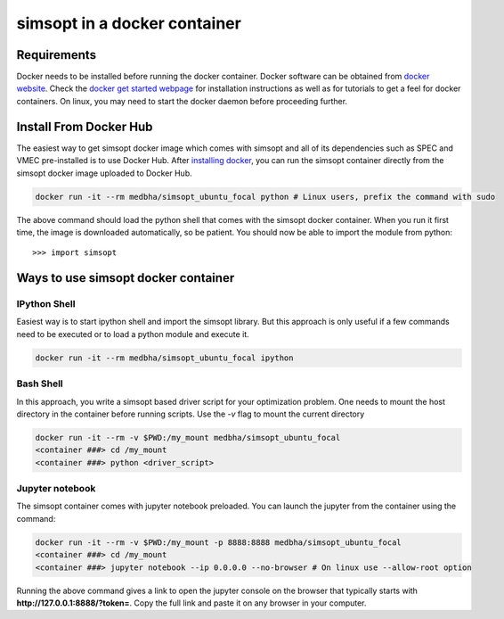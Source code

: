 simsopt in a docker container
=====================================

Requirements
^^^^^^^^^^^^
Docker needs to be installed before running the docker container. Docker
software can be obtained from `docker website <https://docs.docker.com/get-docker/>`_.
Check the `docker get started webpage <https://docs.docker.com/get-started/>`_ for installation instructions 
as well as for tutorials to get a feel for docker containers. On linux, you may need to start the docker daemon
before proceeding further.

Install From Docker Hub
^^^^^^^^^^^^^^^
The easiest way to get simsopt docker image which comes with simsopt and all of its dependencies such as
SPEC and VMEC pre-installed is to use Docker Hub. After 
`installing docker <https://docs.docker.com/get-started/>`_, you can run
the simsopt container directly from the simsopt docker image uploaded to
Docker Hub.

.. code-block::

   docker run -it --rm medbha/simsopt_ubuntu_focal python # Linux users, prefix the command with sudo

The above command should load the python shell that comes with the simsopt
docker container. When you run it first time, the image is downloaded
automatically, so be patient.  You should now be able to import the module from
python::

  >>> import simsopt

Ways to use simsopt docker container
^^^^^^^^^^^^^^^^^^^^^^^^^^^^^^^^^^^^

IPython Shell
------------

Easiest way is to start ipython shell and import the simsopt library. But this approach
is only useful if a few commands need to be executed or to load a python module and execute it.

.. code-block::

    docker run -it --rm medbha/simsopt_ubuntu_focal ipython

Bash Shell
----------

In this approach, you write a simsopt based driver script for your optimization problem. One
needs to mount the host directory in the container before running scripts. Use the `-v` flag 
to mount the current directory

.. code-block:: 

    docker run -it --rm -v $PWD:/my_mount medbha/simsopt_ubuntu_focal 
    <container ###> cd /my_mount
    <container ###> python <driver_script>

Jupyter notebook
----------------

The simsopt container comes with jupyter notebook preloaded. You can launch the jupyter from
the container using the command:

.. code-block::
   
    docker run -it --rm -v $PWD:/my_mount -p 8888:8888 medbha/simsopt_ubuntu_focal 
    <container ###> cd /my_mount
    <container ###> jupyter notebook --ip 0.0.0.0 --no-browser # On linux use --allow-root option 

Running the above command gives a link to open the jupyter console on the browser that typically 
starts with **http://127.0.0.1:8888/?token=**. Copy the full link and paste it on any browser in your
computer.


